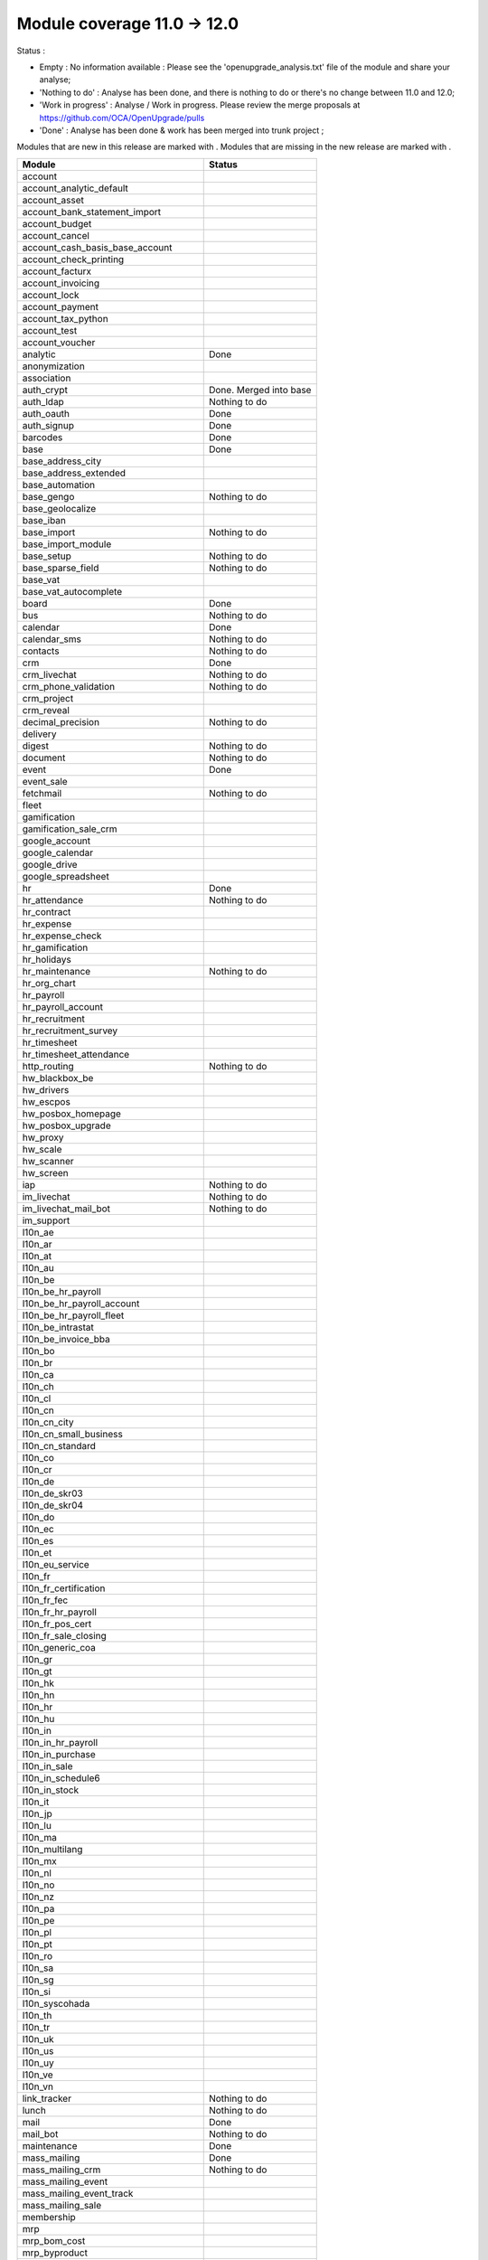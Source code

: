 Module coverage 11.0 -> 12.0
============================

Status :

* Empty : No information available : Please see the
  'openupgrade_analysis.txt' file of the module and share your analyse;

* 'Nothing to do' : Analyse has been done, and there is nothing to do or
  there's no change between 11.0 and 12.0;

* 'Work in progress' : Analyse / Work in progress.  Please review the
  merge proposals at https://github.com/OCA/OpenUpgrade/pulls

* 'Done' : Analyse has been done & work has been merged into trunk project ;

Modules that are new in this release are marked with |new|. Modules that are
missing in the new release are marked with |del|.

.. |new| image:: images/new.png
.. |del| image:: images/deleted.png

+--------------------------------------------+-------------------------------------------------+
|Module                                      |Status                                           |
+============================================+=================================================+
|account                                     |                                                 |
+--------------------------------------------+-------------------------------------------------+
|account_analytic_default                    |                                                 |
+--------------------------------------------+-------------------------------------------------+
| |del| account_asset                        |                                                 |
+--------------------------------------------+-------------------------------------------------+
|account_bank_statement_import               |                                                 |
+--------------------------------------------+-------------------------------------------------+
| |del| account_budget                       |                                                 |
+--------------------------------------------+-------------------------------------------------+
|account_cancel                              |                                                 |
+--------------------------------------------+-------------------------------------------------+
| |del| account_cash_basis_base_account      |                                                 |
+--------------------------------------------+-------------------------------------------------+
|account_check_printing                      |                                                 |
+--------------------------------------------+-------------------------------------------------+
| |new| account_facturx                      |                                                 |
+--------------------------------------------+-------------------------------------------------+
| |del| account_invoicing                    |                                                 |
+--------------------------------------------+-------------------------------------------------+
|account_lock                                |                                                 |
+--------------------------------------------+-------------------------------------------------+
|account_payment                             |                                                 |
+--------------------------------------------+-------------------------------------------------+
|account_tax_python                          |                                                 |
+--------------------------------------------+-------------------------------------------------+
|account_test                                |                                                 |
+--------------------------------------------+-------------------------------------------------+
|account_voucher                             |                                                 |
+--------------------------------------------+-------------------------------------------------+
|analytic                                    | Done                                            |
+--------------------------------------------+-------------------------------------------------+
| |del| anonymization                        |                                                 |
+--------------------------------------------+-------------------------------------------------+
|association                                 |                                                 |
+--------------------------------------------+-------------------------------------------------+
| |del| auth_crypt                           | Done. Merged into base                          |
+--------------------------------------------+-------------------------------------------------+
|auth_ldap                                   | Nothing to do                                   |
+--------------------------------------------+-------------------------------------------------+
|auth_oauth                                  | Done                                            |
+--------------------------------------------+-------------------------------------------------+
|auth_signup                                 | Done                                            |
+--------------------------------------------+-------------------------------------------------+
|barcodes                                    | Done                                            |
+--------------------------------------------+-------------------------------------------------+
|base                                        | Done                                            |
+--------------------------------------------+-------------------------------------------------+
|base_address_city                           |                                                 |
+--------------------------------------------+-------------------------------------------------+
|base_address_extended                       |                                                 |
+--------------------------------------------+-------------------------------------------------+
|base_automation                             |                                                 |
+--------------------------------------------+-------------------------------------------------+
|base_gengo                                  | Nothing to do                                   |
+--------------------------------------------+-------------------------------------------------+
|base_geolocalize                            |                                                 |
+--------------------------------------------+-------------------------------------------------+
|base_iban                                   |                                                 |
+--------------------------------------------+-------------------------------------------------+
|base_import                                 | Nothing to do                                   |
+--------------------------------------------+-------------------------------------------------+
|base_import_module                          |                                                 |
+--------------------------------------------+-------------------------------------------------+
|base_setup                                  | Nothing to do                                   |
+--------------------------------------------+-------------------------------------------------+
|base_sparse_field                           | Nothing to do                                   |
+--------------------------------------------+-------------------------------------------------+
|base_vat                                    |                                                 |
+--------------------------------------------+-------------------------------------------------+
| |del| base_vat_autocomplete                |                                                 |
+--------------------------------------------+-------------------------------------------------+
|board                                       | Done                                            |
+--------------------------------------------+-------------------------------------------------+
|bus                                         | Nothing to do                                   |
+--------------------------------------------+-------------------------------------------------+
|calendar                                    | Done                                            |
+--------------------------------------------+-------------------------------------------------+
|calendar_sms                                | Nothing to do                                   |
+--------------------------------------------+-------------------------------------------------+
|contacts                                    | Nothing to do                                   |
+--------------------------------------------+-------------------------------------------------+
|crm                                         | Done                                            |
+--------------------------------------------+-------------------------------------------------+
|crm_livechat                                | Nothing to do                                   |
+--------------------------------------------+-------------------------------------------------+
|crm_phone_validation                        | Nothing to do                                   |
+--------------------------------------------+-------------------------------------------------+
|crm_project                                 |                                                 |
+--------------------------------------------+-------------------------------------------------+
| |new| crm_reveal                           |                                                 |
+--------------------------------------------+-------------------------------------------------+
|decimal_precision                           | Nothing to do                                   |
+--------------------------------------------+-------------------------------------------------+
|delivery                                    |                                                 |
+--------------------------------------------+-------------------------------------------------+
| |new| digest                               | Nothing to do                                   |
+--------------------------------------------+-------------------------------------------------+
|document                                    | Nothing to do                                   |
+--------------------------------------------+-------------------------------------------------+
|event                                       | Done                                            |
+--------------------------------------------+-------------------------------------------------+
|event_sale                                  |                                                 |
+--------------------------------------------+-------------------------------------------------+
|fetchmail                                   | Nothing to do                                   |
+--------------------------------------------+-------------------------------------------------+
|fleet                                       |                                                 |
+--------------------------------------------+-------------------------------------------------+
|gamification                                |                                                 |
+--------------------------------------------+-------------------------------------------------+
|gamification_sale_crm                       |                                                 |
+--------------------------------------------+-------------------------------------------------+
|google_account                              |                                                 |
+--------------------------------------------+-------------------------------------------------+
|google_calendar                             |                                                 |
+--------------------------------------------+-------------------------------------------------+
|google_drive                                |                                                 |
+--------------------------------------------+-------------------------------------------------+
|google_spreadsheet                          |                                                 |
+--------------------------------------------+-------------------------------------------------+
|hr                                          | Done                                            |
+--------------------------------------------+-------------------------------------------------+
|hr_attendance                               | Nothing to do                                   |
+--------------------------------------------+-------------------------------------------------+
|hr_contract                                 |                                                 |
+--------------------------------------------+-------------------------------------------------+
|hr_expense                                  |                                                 |
+--------------------------------------------+-------------------------------------------------+
|hr_expense_check                            |                                                 |
+--------------------------------------------+-------------------------------------------------+
|hr_gamification                             |                                                 |
+--------------------------------------------+-------------------------------------------------+
|hr_holidays                                 |                                                 |
+--------------------------------------------+-------------------------------------------------+
|hr_maintenance                              | Nothing to do                                   |
+--------------------------------------------+-------------------------------------------------+
|hr_org_chart                                |                                                 |
+--------------------------------------------+-------------------------------------------------+
|hr_payroll                                  |                                                 |
+--------------------------------------------+-------------------------------------------------+
|hr_payroll_account                          |                                                 |
+--------------------------------------------+-------------------------------------------------+
|hr_recruitment                              |                                                 |
+--------------------------------------------+-------------------------------------------------+
|hr_recruitment_survey                       |                                                 |
+--------------------------------------------+-------------------------------------------------+
|hr_timesheet                                |                                                 |
+--------------------------------------------+-------------------------------------------------+
|hr_timesheet_attendance                     |                                                 |
+--------------------------------------------+-------------------------------------------------+
|http_routing                                | Nothing to do                                   |
+--------------------------------------------+-------------------------------------------------+
|hw_blackbox_be                              |                                                 |
+--------------------------------------------+-------------------------------------------------+
| |new| hw_drivers                           |                                                 |
+--------------------------------------------+-------------------------------------------------+
|hw_escpos                                   |                                                 |
+--------------------------------------------+-------------------------------------------------+
|hw_posbox_homepage                          |                                                 |
+--------------------------------------------+-------------------------------------------------+
|hw_posbox_upgrade                           |                                                 |
+--------------------------------------------+-------------------------------------------------+
|hw_proxy                                    |                                                 |
+--------------------------------------------+-------------------------------------------------+
|hw_scale                                    |                                                 |
+--------------------------------------------+-------------------------------------------------+
|hw_scanner                                  |                                                 |
+--------------------------------------------+-------------------------------------------------+
|hw_screen                                   |                                                 |
+--------------------------------------------+-------------------------------------------------+
|iap                                         | Nothing to do                                   |
+--------------------------------------------+-------------------------------------------------+
|im_livechat                                 | Nothing to do                                   |
+--------------------------------------------+-------------------------------------------------+
| |new| im_livechat_mail_bot                 | Nothing to do                                   |
+--------------------------------------------+-------------------------------------------------+
| |new| im_support                           |                                                 |
+--------------------------------------------+-------------------------------------------------+
|l10n_ae                                     |                                                 |
+--------------------------------------------+-------------------------------------------------+
|l10n_ar                                     |                                                 |
+--------------------------------------------+-------------------------------------------------+
|l10n_at                                     |                                                 |
+--------------------------------------------+-------------------------------------------------+
|l10n_au                                     |                                                 |
+--------------------------------------------+-------------------------------------------------+
|l10n_be                                     |                                                 |
+--------------------------------------------+-------------------------------------------------+
|l10n_be_hr_payroll                          |                                                 |
+--------------------------------------------+-------------------------------------------------+
|l10n_be_hr_payroll_account                  |                                                 |
+--------------------------------------------+-------------------------------------------------+
|l10n_be_hr_payroll_fleet                    |                                                 |
+--------------------------------------------+-------------------------------------------------+
| |del| l10n_be_intrastat                    |                                                 |
+--------------------------------------------+-------------------------------------------------+
|l10n_be_invoice_bba                         |                                                 |
+--------------------------------------------+-------------------------------------------------+
|l10n_bo                                     |                                                 |
+--------------------------------------------+-------------------------------------------------+
|l10n_br                                     |                                                 |
+--------------------------------------------+-------------------------------------------------+
|l10n_ca                                     |                                                 |
+--------------------------------------------+-------------------------------------------------+
|l10n_ch                                     |                                                 |
+--------------------------------------------+-------------------------------------------------+
|l10n_cl                                     |                                                 |
+--------------------------------------------+-------------------------------------------------+
|l10n_cn                                     |                                                 |
+--------------------------------------------+-------------------------------------------------+
| |new| l10n_cn_city                         |                                                 |
+--------------------------------------------+-------------------------------------------------+
|l10n_cn_small_business                      |                                                 |
+--------------------------------------------+-------------------------------------------------+
|l10n_cn_standard                            |                                                 |
+--------------------------------------------+-------------------------------------------------+
|l10n_co                                     |                                                 |
+--------------------------------------------+-------------------------------------------------+
|l10n_cr                                     |                                                 |
+--------------------------------------------+-------------------------------------------------+
|l10n_de                                     |                                                 |
+--------------------------------------------+-------------------------------------------------+
|l10n_de_skr03                               |                                                 |
+--------------------------------------------+-------------------------------------------------+
|l10n_de_skr04                               |                                                 |
+--------------------------------------------+-------------------------------------------------+
|l10n_do                                     |                                                 |
+--------------------------------------------+-------------------------------------------------+
|l10n_ec                                     |                                                 |
+--------------------------------------------+-------------------------------------------------+
|l10n_es                                     |                                                 |
+--------------------------------------------+-------------------------------------------------+
|l10n_et                                     |                                                 |
+--------------------------------------------+-------------------------------------------------+
|l10n_eu_service                             |                                                 |
+--------------------------------------------+-------------------------------------------------+
|l10n_fr                                     |                                                 |
+--------------------------------------------+-------------------------------------------------+
|l10n_fr_certification                       |                                                 |
+--------------------------------------------+-------------------------------------------------+
|l10n_fr_fec                                 |                                                 |
+--------------------------------------------+-------------------------------------------------+
|l10n_fr_hr_payroll                          |                                                 |
+--------------------------------------------+-------------------------------------------------+
|l10n_fr_pos_cert                            |                                                 |
+--------------------------------------------+-------------------------------------------------+
|l10n_fr_sale_closing                        |                                                 |
+--------------------------------------------+-------------------------------------------------+
|l10n_generic_coa                            |                                                 |
+--------------------------------------------+-------------------------------------------------+
|l10n_gr                                     |                                                 |
+--------------------------------------------+-------------------------------------------------+
|l10n_gt                                     |                                                 |
+--------------------------------------------+-------------------------------------------------+
| |new| l10n_hk                              |                                                 |
+--------------------------------------------+-------------------------------------------------+
|l10n_hn                                     |                                                 |
+--------------------------------------------+-------------------------------------------------+
|l10n_hr                                     |                                                 |
+--------------------------------------------+-------------------------------------------------+
|l10n_hu                                     |                                                 |
+--------------------------------------------+-------------------------------------------------+
|l10n_in                                     |                                                 |
+--------------------------------------------+-------------------------------------------------+
|l10n_in_hr_payroll                          |                                                 |
+--------------------------------------------+-------------------------------------------------+
|l10n_in_purchase                            |                                                 |
+--------------------------------------------+-------------------------------------------------+
|l10n_in_sale                                |                                                 |
+--------------------------------------------+-------------------------------------------------+
|l10n_in_schedule6                           |                                                 |
+--------------------------------------------+-------------------------------------------------+
|l10n_in_stock                               |                                                 |
+--------------------------------------------+-------------------------------------------------+
|l10n_it                                     |                                                 |
+--------------------------------------------+-------------------------------------------------+
|l10n_jp                                     |                                                 |
+--------------------------------------------+-------------------------------------------------+
|l10n_lu                                     |                                                 |
+--------------------------------------------+-------------------------------------------------+
|l10n_ma                                     |                                                 |
+--------------------------------------------+-------------------------------------------------+
|l10n_multilang                              |                                                 |
+--------------------------------------------+-------------------------------------------------+
|l10n_mx                                     |                                                 |
+--------------------------------------------+-------------------------------------------------+
|l10n_nl                                     |                                                 |
+--------------------------------------------+-------------------------------------------------+
|l10n_no                                     |                                                 |
+--------------------------------------------+-------------------------------------------------+
|l10n_nz                                     |                                                 |
+--------------------------------------------+-------------------------------------------------+
|l10n_pa                                     |                                                 |
+--------------------------------------------+-------------------------------------------------+
|l10n_pe                                     |                                                 |
+--------------------------------------------+-------------------------------------------------+
|l10n_pl                                     |                                                 |
+--------------------------------------------+-------------------------------------------------+
|l10n_pt                                     |                                                 |
+--------------------------------------------+-------------------------------------------------+
|l10n_ro                                     |                                                 |
+--------------------------------------------+-------------------------------------------------+
|l10n_sa                                     |                                                 |
+--------------------------------------------+-------------------------------------------------+
|l10n_sg                                     |                                                 |
+--------------------------------------------+-------------------------------------------------+
|l10n_si                                     |                                                 |
+--------------------------------------------+-------------------------------------------------+
|l10n_syscohada                              |                                                 |
+--------------------------------------------+-------------------------------------------------+
|l10n_th                                     |                                                 |
+--------------------------------------------+-------------------------------------------------+
|l10n_tr                                     |                                                 |
+--------------------------------------------+-------------------------------------------------+
|l10n_uk                                     |                                                 |
+--------------------------------------------+-------------------------------------------------+
|l10n_us                                     |                                                 |
+--------------------------------------------+-------------------------------------------------+
|l10n_uy                                     |                                                 |
+--------------------------------------------+-------------------------------------------------+
|l10n_ve                                     |                                                 |
+--------------------------------------------+-------------------------------------------------+
|l10n_vn                                     |                                                 |
+--------------------------------------------+-------------------------------------------------+
|link_tracker                                | Nothing to do                                   |
+--------------------------------------------+-------------------------------------------------+
|lunch                                       | Nothing to do                                   |
+--------------------------------------------+-------------------------------------------------+
|mail                                        | Done                                            |
+--------------------------------------------+-------------------------------------------------+
| |new| mail_bot                             | Nothing to do                                   |
+--------------------------------------------+-------------------------------------------------+
|maintenance                                 | Done                                            |
+--------------------------------------------+-------------------------------------------------+
|mass_mailing                                | Done                                            |
+--------------------------------------------+-------------------------------------------------+
| |new| mass_mailing_crm                     | Nothing to do                                   |
+--------------------------------------------+-------------------------------------------------+
|mass_mailing_event                          |                                                 |
+--------------------------------------------+-------------------------------------------------+
|mass_mailing_event_track                    |                                                 |
+--------------------------------------------+-------------------------------------------------+
| |new| mass_mailing_sale                    |                                                 |
+--------------------------------------------+-------------------------------------------------+
|membership                                  |                                                 |
+--------------------------------------------+-------------------------------------------------+
|mrp                                         |                                                 |
+--------------------------------------------+-------------------------------------------------+
| |new| mrp_bom_cost                         |                                                 |
+--------------------------------------------+-------------------------------------------------+
|mrp_byproduct                               |                                                 |
+--------------------------------------------+-------------------------------------------------+
| |del| mrp_repair                           |                                                 |
+--------------------------------------------+-------------------------------------------------+
|note                                        | Nothing to do                                   |
+--------------------------------------------+-------------------------------------------------+
|note_pad                                    |                                                 |
+--------------------------------------------+-------------------------------------------------+
|pad                                         | Nothing to do                                   |
+--------------------------------------------+-------------------------------------------------+
|pad_project                                 |                                                 |
+--------------------------------------------+-------------------------------------------------+
| |new| partner_autocomplete                 | Nothing to do                                   |
+--------------------------------------------+-------------------------------------------------+
| |new| partner_autocomplete_address_extended|                                                 |
+--------------------------------------------+-------------------------------------------------+
|payment                                     |                                                 |
+--------------------------------------------+-------------------------------------------------+
|payment_adyen                               |                                                 |
+--------------------------------------------+-------------------------------------------------+
|payment_authorize                           |                                                 |
+--------------------------------------------+-------------------------------------------------+
|payment_buckaroo                            |                                                 |
+--------------------------------------------+-------------------------------------------------+
|payment_ogone                               |                                                 |
+--------------------------------------------+-------------------------------------------------+
|payment_paypal                              |                                                 |
+--------------------------------------------+-------------------------------------------------+
|payment_payumoney                           |                                                 |
+--------------------------------------------+-------------------------------------------------+
|payment_sips                                |                                                 |
+--------------------------------------------+-------------------------------------------------+
|payment_stripe                              |                                                 |
+--------------------------------------------+-------------------------------------------------+
|payment_transfer                            |                                                 |
+--------------------------------------------+-------------------------------------------------+
|phone_validation                            | Nothing to do                                   |
+--------------------------------------------+-------------------------------------------------+
|point_of_sale                               |                                                 |
+--------------------------------------------+-------------------------------------------------+
|portal                                      | Done                                            |
+--------------------------------------------+-------------------------------------------------+
|pos_cache                                   |                                                 |
+--------------------------------------------+-------------------------------------------------+
| |del| pos_data_drinks                      |                                                 |
+--------------------------------------------+-------------------------------------------------+
|pos_discount                                |                                                 |
+--------------------------------------------+-------------------------------------------------+
|pos_mercury                                 |                                                 |
+--------------------------------------------+-------------------------------------------------+
|pos_reprint                                 |                                                 |
+--------------------------------------------+-------------------------------------------------+
|pos_restaurant                              |                                                 |
+--------------------------------------------+-------------------------------------------------+
|pos_sale                                    |                                                 |
+--------------------------------------------+-------------------------------------------------+
|procurement_jit                             |                                                 |
+--------------------------------------------+-------------------------------------------------+
|product                                     | Done                                            |
+--------------------------------------------+-------------------------------------------------+
|product_email_template                      |                                                 |
+--------------------------------------------+-------------------------------------------------+
|product_expiry                              |                                                 |
+--------------------------------------------+-------------------------------------------------+
| |del| product_extended                     |                                                 |
+--------------------------------------------+-------------------------------------------------+
|product_margin                              |                                                 |
+--------------------------------------------+-------------------------------------------------+
|project                                     |                                                 |
+--------------------------------------------+-------------------------------------------------+
|project_timesheet_holidays                  |                                                 |
+--------------------------------------------+-------------------------------------------------+
|purchase                                    |                                                 |
+--------------------------------------------+-------------------------------------------------+
|purchase_mrp                                |                                                 |
+--------------------------------------------+-------------------------------------------------+
|purchase_requisition                        |                                                 |
+--------------------------------------------+-------------------------------------------------+
| |new| purchase_stock                       |                                                 |
+--------------------------------------------+-------------------------------------------------+
|rating                                      | Nothing to do                                   |
+--------------------------------------------+-------------------------------------------------+
| |del| rating_project                       |                                                 |
+--------------------------------------------+-------------------------------------------------+
| |new| repair                               |                                                 |
+--------------------------------------------+-------------------------------------------------+
| |del| report_intrastat                     |                                                 |
+--------------------------------------------+-------------------------------------------------+
|resource                                    | Done                                            |
+--------------------------------------------+-------------------------------------------------+
|sale                                        |                                                 |
+--------------------------------------------+-------------------------------------------------+
|sale_crm                                    |                                                 |
+--------------------------------------------+-------------------------------------------------+
|sale_expense                                |                                                 |
+--------------------------------------------+-------------------------------------------------+
|sale_management                             |                                                 |
+--------------------------------------------+-------------------------------------------------+
|sale_margin                                 |                                                 |
+--------------------------------------------+-------------------------------------------------+
|sale_mrp                                    |                                                 |
+--------------------------------------------+-------------------------------------------------+
| |del| sale_order_dates                     |                                                 |
+--------------------------------------------+-------------------------------------------------+
| |del| sale_payment                         |                                                 |
+--------------------------------------------+-------------------------------------------------+
| |new| sale_purchase                        |                                                 |
+--------------------------------------------+-------------------------------------------------+
| |new| sale_quotation_builder               |                                                 |
+--------------------------------------------+-------------------------------------------------+
| |del| sale_service_rating                  |                                                 |
+--------------------------------------------+-------------------------------------------------+
|sale_stock                                  |                                                 |
+--------------------------------------------+-------------------------------------------------+
|sale_timesheet                              |                                                 |
+--------------------------------------------+-------------------------------------------------+
|sales_team                                  | Done                                            |
+--------------------------------------------+-------------------------------------------------+
|sms                                         | Nothing to do                                   |
+--------------------------------------------+-------------------------------------------------+
| |new| snailmail                            | Nothing to do                                   |
+--------------------------------------------+-------------------------------------------------+
| |new| snailmail_account                    |                                                 |
+--------------------------------------------+-------------------------------------------------+
| |new| social_media                         | Nothing to do                                   |
+--------------------------------------------+-------------------------------------------------+
|stock                                       |                                                 |
+--------------------------------------------+-------------------------------------------------+
|stock_account                               |                                                 |
+--------------------------------------------+-------------------------------------------------+
|stock_dropshipping                          |                                                 |
+--------------------------------------------+-------------------------------------------------+
|stock_landed_costs                          |                                                 |
+--------------------------------------------+-------------------------------------------------+
|stock_picking_batch                         |                                                 |
+--------------------------------------------+-------------------------------------------------+
| |new| stock_zebra                          |                                                 |
+--------------------------------------------+-------------------------------------------------+
|survey                                      | Done                                            |
+--------------------------------------------+-------------------------------------------------+
|survey_crm                                  | Nothing to do                                   |
+--------------------------------------------+-------------------------------------------------+
| |new| test_mail                            |                                                 |
+--------------------------------------------+-------------------------------------------------+
|theme_bootswatch                            |                                                 |
+--------------------------------------------+-------------------------------------------------+
|theme_default                               |                                                 |
+--------------------------------------------+-------------------------------------------------+
|transifex                                   | Nothing to do                                   |
+--------------------------------------------+-------------------------------------------------+
| |new| uom                                  | Done                                            |
+--------------------------------------------+-------------------------------------------------+
|utm                                         | Nothing to do                                   |
+--------------------------------------------+-------------------------------------------------+
|web                                         | Done                                            |
+--------------------------------------------+-------------------------------------------------+
|web_diagram                                 | Nothing to do                                   |
+--------------------------------------------+-------------------------------------------------+
|web_editor                                  | Nothing to do                                   |
+--------------------------------------------+-------------------------------------------------+
|web_kanban_gauge                            | Nothing to do                                   |
+--------------------------------------------+-------------------------------------------------+
| |del| web_planner                          | Done. Merged in web                             |
+--------------------------------------------+-------------------------------------------------+
|web_settings_dashboard                      | Nothing to do                                   |
+--------------------------------------------+-------------------------------------------------+
|web_tour                                    | Nothing to do                                   |
+--------------------------------------------+-------------------------------------------------+
| |new| web_unsplash                         | Nothing to do                                   |
+--------------------------------------------+-------------------------------------------------+
|website                                     |                                                 |
+--------------------------------------------+-------------------------------------------------+
|website_blog                                |                                                 |
+--------------------------------------------+-------------------------------------------------+
|website_crm                                 |                                                 |
+--------------------------------------------+-------------------------------------------------+
|website_crm_partner_assign                  |                                                 |
+--------------------------------------------+-------------------------------------------------+
|website_crm_phone_validation                |                                                 |
+--------------------------------------------+-------------------------------------------------+
|website_customer                            |                                                 |
+--------------------------------------------+-------------------------------------------------+
|website_event                               |                                                 |
+--------------------------------------------+-------------------------------------------------+
|website_event_questions                     |                                                 |
+--------------------------------------------+-------------------------------------------------+
|website_event_sale                          |                                                 |
+--------------------------------------------+-------------------------------------------------+
|website_event_track                         |                                                 |
+--------------------------------------------+-------------------------------------------------+
|website_form                                |                                                 |
+--------------------------------------------+-------------------------------------------------+
|website_form_project                        |                                                 |
+--------------------------------------------+-------------------------------------------------+
|website_forum                               |                                                 |
+--------------------------------------------+-------------------------------------------------+
| |del| website_forum_doc                    |                                                 |
+--------------------------------------------+-------------------------------------------------+
|website_gengo                               |                                                 |
+--------------------------------------------+-------------------------------------------------+
|website_google_map                          |                                                 |
+--------------------------------------------+-------------------------------------------------+
|website_hr                                  |                                                 |
+--------------------------------------------+-------------------------------------------------+
|website_hr_recruitment                      |                                                 |
+--------------------------------------------+-------------------------------------------------+
|website_links                               |                                                 |
+--------------------------------------------+-------------------------------------------------+
|website_livechat                            |                                                 |
+--------------------------------------------+-------------------------------------------------+
|website_mail                                |                                                 |
+--------------------------------------------+-------------------------------------------------+
|website_mail_channel                        |                                                 |
+--------------------------------------------+-------------------------------------------------+
|website_mass_mailing                        |                                                 |
+--------------------------------------------+-------------------------------------------------+
|website_membership                          |                                                 |
+--------------------------------------------+-------------------------------------------------+
|website_partner                             |                                                 |
+--------------------------------------------+-------------------------------------------------+
|website_payment                             |                                                 |
+--------------------------------------------+-------------------------------------------------+
| |del| website_quote                        |                                                 |
+--------------------------------------------+-------------------------------------------------+
|website_rating                              |                                                 |
+--------------------------------------------+-------------------------------------------------+
| |del| website_rating_project               |                                                 |
+--------------------------------------------+-------------------------------------------------+
|website_sale                                |                                                 |
+--------------------------------------------+-------------------------------------------------+
|website_sale_comparison                     |                                                 |
+--------------------------------------------+-------------------------------------------------+
|website_sale_delivery                       |                                                 |
+--------------------------------------------+-------------------------------------------------+
|website_sale_digital                        |                                                 |
+--------------------------------------------+-------------------------------------------------+
| |new| website_sale_link_tracker            |                                                 |
+--------------------------------------------+-------------------------------------------------+
|website_sale_management                     |                                                 |
+--------------------------------------------+-------------------------------------------------+
| |del| website_sale_options                 |                                                 |
+--------------------------------------------+-------------------------------------------------+
|website_sale_stock                          |                                                 |
+--------------------------------------------+-------------------------------------------------+
| |del| website_sale_stock_options           |                                                 |
+--------------------------------------------+-------------------------------------------------+
|website_sale_wishlist                       |                                                 |
+--------------------------------------------+-------------------------------------------------+
|website_slides                              |                                                 |
+--------------------------------------------+-------------------------------------------------+
| |new| website_survey                       |                                                 |
+--------------------------------------------+-------------------------------------------------+
|website_theme_install                       |                                                 |
+--------------------------------------------+-------------------------------------------------+
|website_twitter                             |                                                 |
+--------------------------------------------+-------------------------------------------------+
